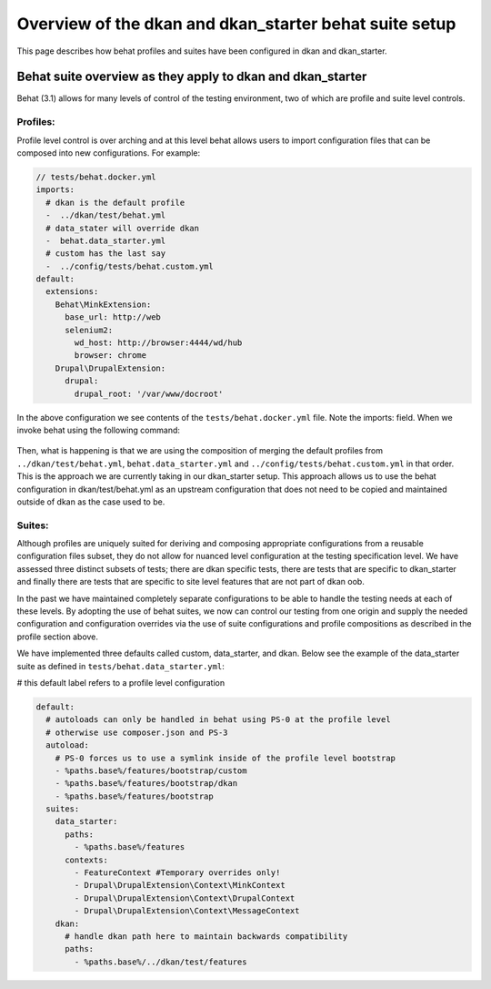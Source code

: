 Overview of the dkan and dkan_starter behat suite setup
-------------------------------------------------------

This page describes how behat profiles and suites have been configured in dkan and dkan_starter.

Behat suite overview as they apply to dkan and dkan_starter
^^^^^^^^^^^^^^^^^^^^^^^^^^^^^^^^^^^^^^^^^^^^^^^^^^^^^^^^^^^

Behat (3.1)  allows for many levels of control of the testing environment, two of which are profile and suite level controls.

Profiles:
~~~~~~~~

Profile level control is over arching and at this level behat allows users to import configuration files that can be composed into new configurations. For example:

.. code-block:: yaml

  // tests/behat.docker.yml
  imports:
    # dkan is the default profile
    -  ../dkan/test/behat.yml
    # data_stater will override dkan
    -  behat.data_starter.yml
    # custom has the last say
    -  ../config/tests/behat.custom.yml
  default:
    extensions:
      Behat\MinkExtension:
        base_url: http://web
        selenium2:
          wd_host: http://browser:4444/wd/hub
          browser: chrome
      Drupal\DrupalExtension:
        drupal:
          drupal_root: '/var/www/docroot'

In the above configuration we see contents of the ``tests/behat.docker.yml`` file.  Note the imports: field.  When we invoke behat using the following command:

  .. code-block::bash
  
	behat --config=behat.docker.yml

Then, what is happening is that we are using the composition of merging the default profiles from ``../dkan/test/behat.yml``,  ``behat.data_starter.yml`` and ``../config/tests/behat.custom.yml`` in that order.  This is the approach we are currently taking in our dkan_starter setup.  This approach allows us to use the behat configuration in dkan/test/behat.yml as an upstream configuration that does not need to be copied and maintained outside of dkan as the case used to be.

Suites:
~~~~~~
Although profiles are uniquely suited for deriving and composing appropriate configurations from a reusable configuration files subset, they do not allow for nuanced level configuration at the testing specification level.  We have assessed three distinct subsets of tests; there are dkan specific tests, there are tests that are specific to dkan_starter and finally there are tests that are specific to site level features that are not part of dkan oob.

In the past we have maintained completely separate configurations to be able to handle the testing needs at each of these levels.  By adopting the use of behat suites, we now can control our testing from one origin and supply the needed configuration and configuration overrides via the use of suite configurations and profile compositions as described in the profile section above.

We have implemented three defaults called custom, data_starter, and dkan.
Below see the example of the data_starter suite as defined in ``tests/behat.data_starter.yml``:

# this default label refers to a profile level configuration

.. code-block:: yaml

  default:
    # autoloads can only be handled in behat using PS-0 at the profile level
    # otherwise use composer.json and PS-3
    autoload:
      # PS-0 forces us to use a symlink inside of the profile level bootstrap
      - %paths.base%/features/bootstrap/custom
      - %paths.base%/features/bootstrap/dkan
      - %paths.base%/features/bootstrap
    suites:
      data_starter:
        paths:
          - %paths.base%/features
        contexts:
          - FeatureContext #Temporary overrides only!
          - Drupal\DrupalExtension\Context\MinkContext
          - Drupal\DrupalExtension\Context\DrupalContext
          - Drupal\DrupalExtension\Context\MessageContext
      dkan:
        # handle dkan path here to maintain backwards compatibility
        paths:
          - %paths.base%/../dkan/test/features

